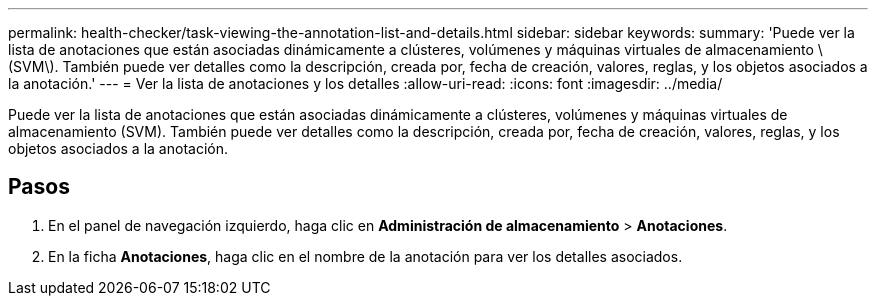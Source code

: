 ---
permalink: health-checker/task-viewing-the-annotation-list-and-details.html 
sidebar: sidebar 
keywords:  
summary: 'Puede ver la lista de anotaciones que están asociadas dinámicamente a clústeres, volúmenes y máquinas virtuales de almacenamiento \(SVM\). También puede ver detalles como la descripción, creada por, fecha de creación, valores, reglas, y los objetos asociados a la anotación.' 
---
= Ver la lista de anotaciones y los detalles
:allow-uri-read: 
:icons: font
:imagesdir: ../media/


[role="lead"]
Puede ver la lista de anotaciones que están asociadas dinámicamente a clústeres, volúmenes y máquinas virtuales de almacenamiento (SVM). También puede ver detalles como la descripción, creada por, fecha de creación, valores, reglas, y los objetos asociados a la anotación.



== Pasos

. En el panel de navegación izquierdo, haga clic en *Administración de almacenamiento* > *Anotaciones*.
. En la ficha *Anotaciones*, haga clic en el nombre de la anotación para ver los detalles asociados.

